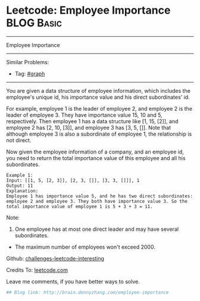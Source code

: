 * Leetcode: Employee Importance                                  :BLOG:Basic:
#+STARTUP: showeverything
#+OPTIONS: toc:nil \n:t ^:nil creator:nil d:nil
:PROPERTIES:
:type:     #bfs, #graph
:END:
---------------------------------------------------------------------
Employee Importance
---------------------------------------------------------------------
Similar Problems:
- Tag: [[http://brain.dennyzhang.com/tag/graph][#graph]]
---------------------------------------------------------------------
You are given a data structure of employee information, which includes the employee's unique id, his importance value and his direct subordinates' id.

For example, employee 1 is the leader of employee 2, and employee 2 is the leader of employee 3. They have importance value 15, 10 and 5, respectively. Then employee 1 has a data structure like [1, 15, [2]], and employee 2 has [2, 10, [3]], and employee 3 has [3, 5, []]. Note that although employee 3 is also a subordinate of employee 1, the relationship is not direct.

Now given the employee information of a company, and an employee id, you need to return the total importance value of this employee and all his subordinates.

#+BEGIN_EXAMPLE
Example 1:
Input: [[1, 5, [2, 3]], [2, 3, []], [3, 3, []]], 1
Output: 11
Explanation:
Employee 1 has importance value 5, and he has two direct subordinates: employee 2 and employee 3. They both have importance value 3. So the total importance value of employee 1 is 5 + 3 + 3 = 11.
#+END_EXAMPLE

Note:
1. One employee has at most one direct leader and may have several subordinates.
- The maximum number of employees won't exceed 2000.

Github: [[url-external:https://github.com/DennyZhang/challenges-leetcode-interesting/tree/master/employee-importance][challenges-leetcode-interesting]]

Credits To: [[url-external:https://leetcode.com/problems/employee-importance/description/][leetcode.com]]

Leave me comments, if you have better ways to solve.

#+BEGIN_SRC python
## Blog link: http://brain.dennyzhang.com/employee-importance

#+END_SRC
